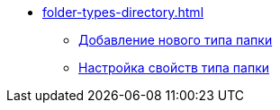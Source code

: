 * xref:folder-types-directory.adoc[]
** xref:manage-types.adoc[Добавление нового типа папки]
** xref:settting-folder-types.adoc[Настройка свойств типа папки]
